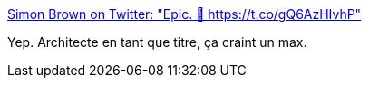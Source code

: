 :jbake-type: post
:jbake-status: published
:jbake-title: Simon Brown on Twitter: "Epic. 🤣 https://t.co/gQ6AzHIvhP"
:jbake-tags: software,architecture,carrière,citation,_mois_mars,_année_2017
:jbake-date: 2017-03-20
:jbake-depth: ../
:jbake-uri: shaarli/1489996030000.adoc
:jbake-source: https://nicolas-delsaux.hd.free.fr/Shaarli?searchterm=https%3A%2F%2Ftwitter.com%2Fsimonbrown%2Fstatus%2F842708660203765762&searchtags=software+architecture+carri%C3%A8re+citation+_mois_mars+_ann%C3%A9e_2017
:jbake-style: shaarli

https://twitter.com/simonbrown/status/842708660203765762[Simon Brown on Twitter: "Epic. 🤣 https://t.co/gQ6AzHIvhP"]

Yep. Architecte en tant que titre, ça craint un max.
